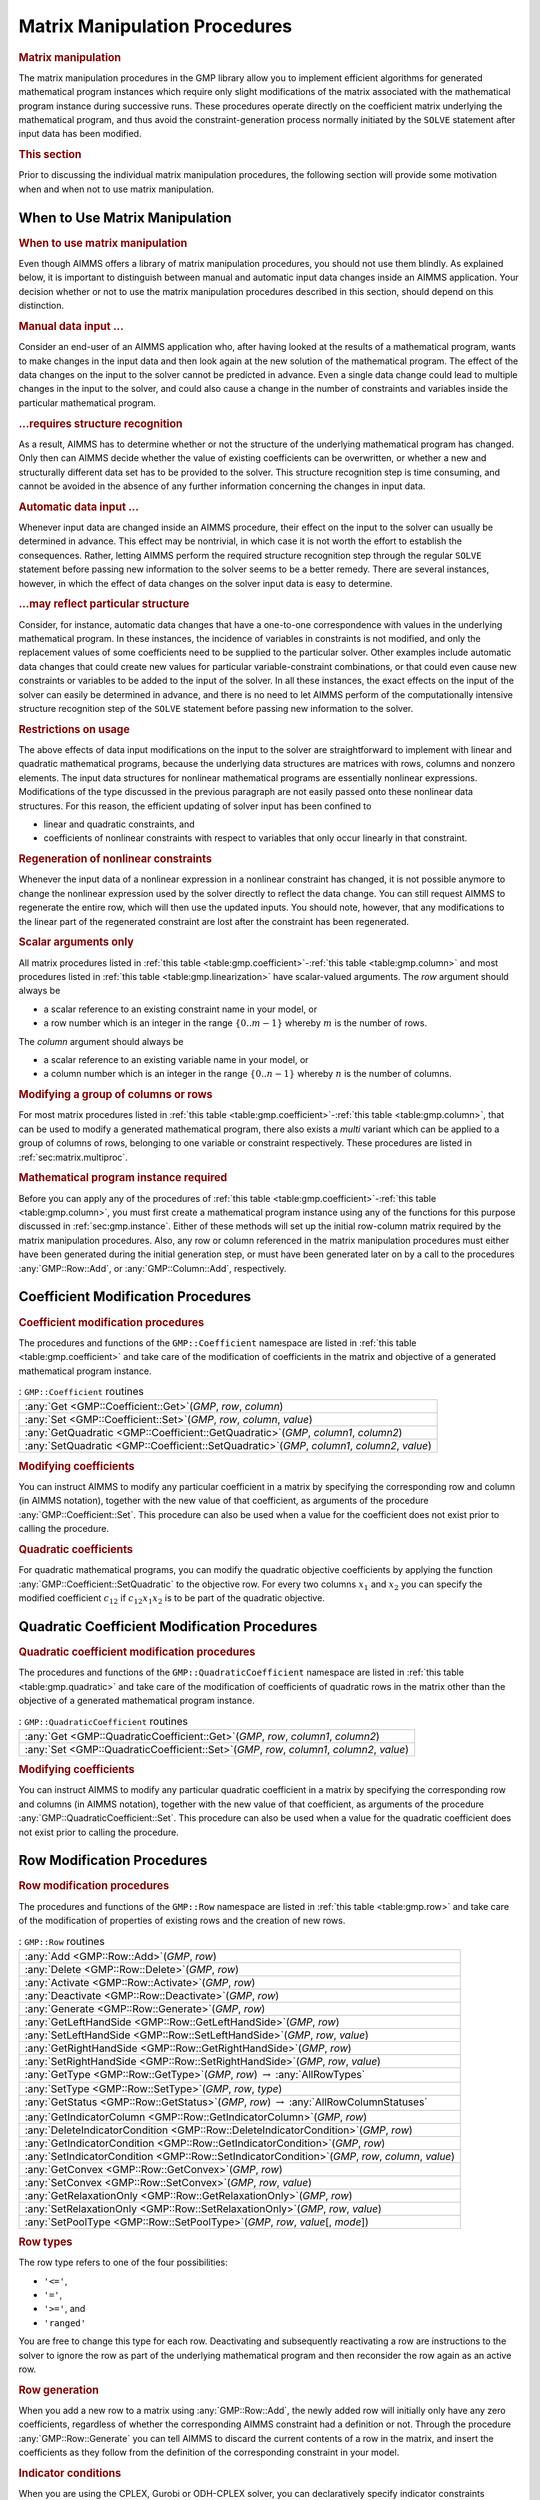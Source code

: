 .. _sec:gmp.matrix:

Matrix Manipulation Procedures
==============================

.. rubric:: Matrix manipulation

The matrix manipulation procedures in the GMP library allow you to
implement efficient algorithms for generated mathematical program
instances which require only slight modifications of the matrix
associated with the mathematical program instance during successive
runs. These procedures operate directly on the coefficient matrix
underlying the mathematical program, and thus avoid the
constraint-generation process normally initiated by the ``SOLVE``
statement after input data has been modified.

.. rubric:: This section

Prior to discussing the individual matrix manipulation procedures, the
following section will provide some motivation when and when not to use
matrix manipulation.

When to Use Matrix Manipulation
-------------------------------

.. rubric:: When to use matrix manipulation

Even though AIMMS offers a library of matrix manipulation procedures,
you should not use them blindly. As explained below, it is important to
distinguish between manual and automatic input data changes inside an
AIMMS application. Your decision whether or not to use the matrix
manipulation procedures described in this section, should depend on this
distinction.

.. rubric:: Manual data input ...

Consider an end-user of an AIMMS application who, after having looked at
the results of a mathematical program, wants to make changes in the
input data and then look again at the new solution of the mathematical
program. The effect of the data changes on the input to the solver
cannot be predicted in advance. Even a single data change could lead to
multiple changes in the input to the solver, and could also cause a
change in the number of constraints and variables inside the particular
mathematical program.

.. rubric:: ...requires structure recognition

As a result, AIMMS has to determine whether or not the structure of the
underlying mathematical program has changed. Only then can AIMMS decide
whether the value of existing coefficients can be overwritten, or
whether a new and structurally different data set has to be provided to
the solver. This structure recognition step is time consuming, and
cannot be avoided in the absence of any further information concerning
the changes in input data.

.. rubric:: Automatic data input ...

Whenever input data are changed inside an AIMMS procedure, their effect
on the input to the solver can usually be determined in advance. This
effect may be nontrivial, in which case it is not worth the effort to
establish the consequences. Rather, letting AIMMS perform the required
structure recognition step through the regular ``SOLVE`` statement
before passing new information to the solver seems to be a better
remedy. There are several instances, however, in which the effect of
data changes on the solver input data is easy to determine.

.. rubric:: ...may reflect particular structure

Consider, for instance, automatic data changes that have a one-to-one
correspondence with values in the underlying mathematical program. In
these instances, the incidence of variables in constraints is not
modified, and only the replacement values of some coefficients need to
be supplied to the particular solver. Other examples include automatic
data changes that could create new values for particular
variable-constraint combinations, or that could even cause new
constraints or variables to be added to the input of the solver. In all
these instances, the exact effects on the input of the solver can easily
be determined in advance, and there is no need to let AIMMS perform of
the computationally intensive structure recognition step of the
``SOLVE`` statement before passing new information to the solver.

.. rubric:: Restrictions on usage

The above effects of data input modifications on the input to the solver
are straightforward to implement with linear and quadratic mathematical
programs, because the underlying data structures are matrices with rows,
columns and nonzero elements. The input data structures for nonlinear
mathematical programs are essentially nonlinear expressions.
Modifications of the type discussed in the previous paragraph are not
easily passed onto these nonlinear data structures. For this reason, the
efficient updating of solver input has been confined to

-  linear and quadratic constraints, and

-  coefficients of nonlinear constraints with respect to variables that
   only occur linearly in that constraint.

.. rubric:: Regeneration of nonlinear constraints

Whenever the input data of a nonlinear expression in a nonlinear
constraint has changed, it is not possible anymore to change the
nonlinear expression used by the solver directly to reflect the data
change. You can still request AIMMS to regenerate the entire row, which
will then use the updated inputs. You should note, however, that any
modifications to the linear part of the regenerated constraint are lost
after the constraint has been regenerated.

.. rubric:: Scalar arguments only

All matrix procedures listed in
:ref:`this table <table:gmp.coefficient>`-:ref:`this table <table:gmp.column>` and most
procedures listed in :ref:`this table <table:gmp.linearization>` have
scalar-valued arguments. The *row* argument should always be

-  a scalar reference to an existing constraint name in your model, or

-  a row number which is an integer in the range :math:`\{ 0 .. m-1 \}`
   whereby :math:`m` is the number of rows.

The *column* argument should always be

-  a scalar reference to an existing variable name in your model, or

-  a column number which is an integer in the range
   :math:`\{ 0 .. n-1 \}` whereby :math:`n` is the number of columns.

.. rubric:: Modifying a group of columns or rows

For most matrix procedures listed in
:ref:`this table <table:gmp.coefficient>`-:ref:`this table <table:gmp.column>`, that can be
used to modify a generated mathematical program, there also exists a *multi* variant which can be
applied to a group of columns of rows, belonging to one variable or constraint respectively. These
procedures are listed in :ref:`sec:matrix.multiproc`.

.. rubric:: Mathematical program instance required

Before you can apply any of the procedures of
:ref:`this table <table:gmp.coefficient>`-:ref:`this table <table:gmp.column>`, you must
first create a mathematical program instance using any of the functions
for this purpose discussed in :ref:`sec:gmp.instance`. Either of these
methods will set up the initial row-column matrix required by the matrix
manipulation procedures. Also, any row or column referenced in the
matrix manipulation procedures must either have been generated during
the initial generation step, or must have been generated later on by a
call to the procedures :any:`GMP::Row::Add`, or :any:`GMP::Column::Add`,
respectively.

.. _sec:gmp.matrix.coefficient:

Coefficient Modification Procedures
-----------------------------------

.. rubric:: Coefficient modification procedures

The procedures and functions of the ``GMP::Coefficient`` namespace are
listed in :ref:`this table <table:gmp.coefficient>` and take care of the
modification of coefficients in the matrix and objective of a generated
mathematical program instance.

.. _GMP::Coefficient::SetQuadratic-LR:

.. _GMP::Coefficient::GetQuadratic-LR:

.. _GMP::Coefficient::Set-LR:

.. _GMP::Coefficient::Get-LR:

.. _table:gmp.coefficient:

.. table:: : ``GMP::Coefficient`` routines

	+----------------------------------------------------------------------------------------------+
	| :any:`Get <GMP::Coefficient::Get>`\ (*GMP*, *row*, *column*)                                 |
	+----------------------------------------------------------------------------------------------+
	| :any:`Set <GMP::Coefficient::Set>`\ (*GMP*, *row*, *column*, *value*)                        |
	+----------------------------------------------------------------------------------------------+
	| :any:`GetQuadratic <GMP::Coefficient::GetQuadratic>`\ (*GMP*, *column1*, *column2*)          |
	+----------------------------------------------------------------------------------------------+
	| :any:`SetQuadratic <GMP::Coefficient::SetQuadratic>`\ (*GMP*, *column1*, *column2*, *value*) |
	+----------------------------------------------------------------------------------------------+
	
.. rubric:: Modifying coefficients

You can instruct AIMMS to modify any particular coefficient in a matrix
by specifying the corresponding row and column (in AIMMS notation),
together with the new value of that coefficient, as arguments of the
procedure :any:`GMP::Coefficient::Set`. This procedure can also be used
when a value for the coefficient does not exist prior to calling the
procedure.

.. rubric:: Quadratic coefficients

For quadratic mathematical programs, you can modify the quadratic
objective coefficients by applying the function
:any:`GMP::Coefficient::SetQuadratic` to the objective row. For every two
columns :math:`x_1` and :math:`x_2` you can specify the modified
coefficient :math:`c_{12}` if :math:`c_{12}x_1x_2` is to be part of the
quadratic objective.

.. _sec:gmp.matrix.quadratic:

Quadratic Coefficient Modification Procedures
---------------------------------------------

.. rubric:: Quadratic coefficient modification procedures

The procedures and functions of the ``GMP::QuadraticCoefficient``
namespace are listed in :ref:`this table <table:gmp.quadratic>` and take care of
the modification of coefficients of quadratic rows in the matrix other
than the objective of a generated mathematical program instance.

.. _GMP::QuadraticCoefficient::Set-LR:

.. _GMP::QuadraticCoefficient::Get-LR:

.. _table:gmp.quadratic:

.. table:: : ``GMP::QuadraticCoefficient`` routines

	+--------------------------------------------------------------------------------------------+
	| :any:`Get <GMP::QuadraticCoefficient::Get>`\ (*GMP*, *row*, *column1*, *column2*)          |
	+--------------------------------------------------------------------------------------------+
	| :any:`Set <GMP::QuadraticCoefficient::Set>`\ (*GMP*, *row*, *column1*, *column2*, *value*) |
	+--------------------------------------------------------------------------------------------+
	
.. rubric:: Modifying coefficients

You can instruct AIMMS to modify any particular quadratic coefficient in
a matrix by specifying the corresponding row and columns (in AIMMS
notation), together with the new value of that coefficient, as arguments
of the procedure :any:`GMP::QuadraticCoefficient::Set`. This procedure can
also be used when a value for the quadratic coefficient does not exist
prior to calling the procedure.

.. _sec:gmp.matrix.row:

Row Modification Procedures
---------------------------

.. rubric:: Row modification procedures

The procedures and functions of the ``GMP::Row`` namespace are listed in
:ref:`this table <table:gmp.row>` and take care of the modification of properties
of existing rows and the creation of new rows.

.. _GMP::Row::SetPoolType-LR:

.. _GMP::Row::GetStatus-LR:

.. _GMP::Row::SetRelaxationOnly-LR:

.. _GMP::Row::SetConvex-LR:

.. _GMP::Row::GetRelaxationOnly-LR:

.. _GMP::Row::GetConvex-LR:

.. _GMP::Row::SetIndicatorCondition-LR:

.. _GMP::Row::GetIndicatorCondition-LR:

.. _GMP::Row::GetIndicatorColumn-LR:

.. _GMP::Row::DeleteIndicatorCondition-LR:

.. _GMP::Row::SetType-LR:

.. _GMP::Row::GetType-LR:

.. _GMP::Row::SetRightHandSide-LR:

.. _GMP::Row::GetRightHandSide-LR:

.. _GMP::Row::SetLeftHandSide-LR:

.. _GMP::Row::GetLeftHandSide-LR:

.. _GMP::Row::Generate-LR:

.. _GMP::Row::Deactivate-LR:

.. _GMP::Row::Activate-LR:

.. _GMP::Row::Delete-LR:

.. _GMP::Row::Add-LR:

.. _table:gmp.row:

.. table:: : ``GMP::Row`` routines

	+---------------------------------------------------------------------------------------------------+
	| :any:`Add <GMP::Row::Add>`\ (*GMP*, *row*)                                                        |
	+---------------------------------------------------------------------------------------------------+
	| :any:`Delete <GMP::Row::Delete>`\ (*GMP*, *row*)                                                  |
	+---------------------------------------------------------------------------------------------------+
	| :any:`Activate <GMP::Row::Activate>`\ (*GMP*, *row*)                                              |
	+---------------------------------------------------------------------------------------------------+
	| :any:`Deactivate <GMP::Row::Deactivate>`\ (*GMP*, *row*)                                          |
	+---------------------------------------------------------------------------------------------------+
	| :any:`Generate <GMP::Row::Generate>`\ (*GMP*, *row*)                                              |
	+---------------------------------------------------------------------------------------------------+
	| :any:`GetLeftHandSide <GMP::Row::GetLeftHandSide>`\ (*GMP*, *row*)                                |
	+---------------------------------------------------------------------------------------------------+
	| :any:`SetLeftHandSide <GMP::Row::SetLeftHandSide>`\ (*GMP*, *row*, *value*)                       |
	+---------------------------------------------------------------------------------------------------+
	| :any:`GetRightHandSide <GMP::Row::GetRightHandSide>`\ (*GMP*, *row*)                              |
	+---------------------------------------------------------------------------------------------------+
	| :any:`SetRightHandSide <GMP::Row::SetRightHandSide>`\ (*GMP*, *row*, *value*)                     |
	+---------------------------------------------------------------------------------------------------+
	| :any:`GetType <GMP::Row::GetType>`\ (*GMP*, *row*) :math:`\to` :any:`AllRowTypes`                 |
	+---------------------------------------------------------------------------------------------------+
	| :any:`SetType <GMP::Row::SetType>`\ (*GMP*, *row*, *type*)                                        |
	+---------------------------------------------------------------------------------------------------+
	| :any:`GetStatus <GMP::Row::GetStatus>`\ (*GMP*, *row*) :math:`\to` :any:`AllRowColumnStatuses`    |
	+---------------------------------------------------------------------------------------------------+
	| :any:`GetIndicatorColumn <GMP::Row::GetIndicatorColumn>`\ (*GMP*, *row*)                          |
	+---------------------------------------------------------------------------------------------------+
	| :any:`DeleteIndicatorCondition <GMP::Row::DeleteIndicatorCondition>`\ (*GMP*, *row*)              |
	+---------------------------------------------------------------------------------------------------+
	| :any:`GetIndicatorCondition <GMP::Row::GetIndicatorCondition>`\ (*GMP*, *row*)                    |
	+---------------------------------------------------------------------------------------------------+
	| :any:`SetIndicatorCondition <GMP::Row::SetIndicatorCondition>`\ (*GMP*, *row*, *column*, *value*) |
	+---------------------------------------------------------------------------------------------------+
	| :any:`GetConvex <GMP::Row::GetConvex>`\ (*GMP*, *row*)                                            |
	+---------------------------------------------------------------------------------------------------+
	| :any:`SetConvex <GMP::Row::SetConvex>`\ (*GMP*, *row*, *value*)                                   |
	+---------------------------------------------------------------------------------------------------+
	| :any:`GetRelaxationOnly <GMP::Row::GetRelaxationOnly>`\ (*GMP*, *row*)                            |
	+---------------------------------------------------------------------------------------------------+
	| :any:`SetRelaxationOnly <GMP::Row::SetRelaxationOnly>`\ (*GMP*, *row*, *value*)                   |
	+---------------------------------------------------------------------------------------------------+
	| :any:`SetPoolType <GMP::Row::SetPoolType>`\ (*GMP*, *row*, *value*\ [, *mode*])                   |
	+---------------------------------------------------------------------------------------------------+
	
.. rubric:: Row types

The row type refers to one of the four possibilities:

-  ``'<='``,

-  ``'='``,

-  ``'>='``, and

-  ``'ranged'``

You are free to change this type for each row. Deactivating and
subsequently reactivating a row are instructions to the solver to ignore
the row as part of the underlying mathematical program and then
reconsider the row again as an active row.

.. rubric:: Row generation

When you add a new row to a matrix using :any:`GMP::Row::Add`, the newly
added row will initially only have any zero coefficients, regardless of
whether the corresponding AIMMS constraint had a definition or not.
Through the procedure :any:`GMP::Row::Generate` you can tell AIMMS to
discard the current contents of a row in the matrix, and insert the
coefficients as they follow from the definition of the corresponding
constraint in your model.

.. rubric:: Indicator conditions

When you are using the CPLEX, Gurobi or ODH-CPLEX solver, you can
declaratively specify indicator constraints through the
``IndicatorConstraint`` property of a constraint declaration (see
:ref:`sec:var.constr.indicator`). You can also set and delete indicator
constraints programmatically for a given *GMP* using the functions
:any:`GMP::Row::SetIndicatorCondition` and
:any:`GMP::Row::DeleteIndicatorCondition`

.. rubric:: Lazy and cut pool constraints

When you are using the CPLEX, Gurobi or ODH-CPLEX solver, you can
declaratively specify constraints to be part of a pool of lazy
constraints or cuts through the ``IncludeInLazyConstraintPool`` and
``IncludeInCutPool`` properties of a constraint declaration respectively
(see :ref:`sec:var.constr.indicator`). You can also specify lazy and cut
pool constraints programmatically for a given *GMP* using the function
:any:`GMP::Row::SetPoolType`.

.. rubric:: Convex and relaxation-only constraints

Through the :ref:`.Convex` and :ref:`.RelaxationOnly` suffices of constraints
you can set special constraint properties for the BARON global
optimization solver (see also :ref:`sec:var.constr.glob-suff`). For a
given *GMP* you can also set these constraint properties
programmatically using the :any:`GMP::Row::SetConvex` and
:any:`GMP::Row::SetRelaxationOnly` functions.

.. _sec:gmp.matrix.column:

Column Modification Procedures
------------------------------

The procedures and functions of the ``GMP::Column`` namespace are listed
in :ref:`this table <table:gmp.column>` and take care of the modification of
properties of existing columns and the creation of new columns.

.. _GMP::Column::SetAsMultiObjective-LR:

.. _GMP::Column::GetStatus-LR:

.. _GMP::Column::SetAsObjective-LR:

.. _GMP::Column::SetType-LR:

.. _GMP::Column::GetType-LR:

.. _GMP::Column::SetUpperBound-LR:

.. _GMP::Column::GetUpperBound-LR:

.. _GMP::Column::SetLowerBound-LR:

.. _GMP::Column::GetLowerBound-LR:

.. _GMP::Column::SetDecomposition-LR:

.. _GMP::Column::Unfreeze-LR:

.. _GMP::Column::Freeze-LR:

.. _GMP::Column::Delete-LR:

.. _GMP::Column::Add-LR:

.. _table:gmp.column:

.. table:: : ``GMP::Column`` routines

	+--------------------------------------------------------------------------------------------------------+
	| :any:`Add <GMP::Column::Add>`\ (*GMP*, *column*)                                                       |
	+--------------------------------------------------------------------------------------------------------+
	| :any:`Delete <GMP::Column::Delete>`\ (*GMP*, *column*)                                                 |
	+--------------------------------------------------------------------------------------------------------+
	| :any:`Freeze <GMP::Column::Freeze>`\ (*GMP*, *column*, *value*)                                        |
	+--------------------------------------------------------------------------------------------------------+
	| :any:`Unfreeze <GMP::Column::Unfreeze>`\ (*GMP*, *column*)                                             |
	+--------------------------------------------------------------------------------------------------------+
	| :any:`GetLowerBound <GMP::Column::GetLowerBound>`\ (*GMP*, *column*)                                   |
	+--------------------------------------------------------------------------------------------------------+
	| :any:`SetLowerBound <GMP::Column::SetLowerBound>`\ (*GMP*, *column*, *value*)                          |
	+--------------------------------------------------------------------------------------------------------+
	| :any:`GetUpperBound <GMP::Column::GetUpperBound>`\ (*GMP*, *column*)                                   |
	+--------------------------------------------------------------------------------------------------------+
	| :any:`SetUpperBound <GMP::Column::SetUpperBound>`\ (*GMP*, *column*, *value*)                          |
	+--------------------------------------------------------------------------------------------------------+
	| :any:`GetType <GMP::Column::GetType>`\ (*GMP*, *column*) :math:`\to` :any:`AllColumnTypes`             |
	+--------------------------------------------------------------------------------------------------------+
	| :any:`SetType <GMP::Column::SetType>`\ (*GMP*, *column*, *type*)                                       |
	+--------------------------------------------------------------------------------------------------------+
	| :any:`GetStatus <GMP::Column::GetStatus>`\ (*GMP*, *column*) :math:`\to` :any:`AllRowColumnStatuses`   |
	+--------------------------------------------------------------------------------------------------------+
	| :any:`SetDecomposition <GMP::Column::SetDecomposition>`\ (*GMP*, *column*, *value*)                    |
	+--------------------------------------------------------------------------------------------------------+
	| :any:`SetAsObjective <GMP::Column::SetAsObjective>`\ (*GMP*, *column*)                                 |
	+--------------------------------------------------------------------------------------------------------+
	| :any:`SetAsMultiObjective <GMP::Column::SetAsMultiObjective>`\ (*GMP*, *column*, *priority*, *weight*) |
	+--------------------------------------------------------------------------------------------------------+
	
.. rubric:: Column types

The column type refers to one of the three possibilities:

-  ``'integer'``,

-  ``'continuous'``, and

-  ``'semi-continuous'``.

You are free to specify a different type for each column. For newly
added columns, AIMMS will (initially) use the lower bound, upper bound
and column type as specified in the declaration of the (symbolic)
variable associated with the added column. Freezing a column and
subsequently unfreezing it are instructions to the solver to fix the
corresponding variable to its current value, and then free it again by
letting it vary between its bounds.

.. rubric:: Changing the objective column

If you want to implement the procedures for reaching primal or dual
uniqueness as described in :ref:`sec:gmp.instance.dual`, you can use the
procedure

-  :any:`GMP::Column::SetAsObjective`

to change the objective function used by either the primal or dual
mathematical program instance that you want to solve for a second time.
Notice that the defining constraint for this variable should be

-  part of the original mathematical program formulation for which AIMMS
   has generated a mathematical program instance, or

-  added later on to the primal or dual generated mathematical program
   instance using the :any:`GMP::Row::Add` procedure, where the row
   definition is generated by AIMMS through the :any:`GMP::Row::Generate`
   procedure or constructed explicitly through several calls to the
   :any:`GMP::Coefficient::Set` procedure.

.. _sec:matrix.multiproc:

More Efficient Modification Procedures
--------------------------------------

If you want to change the data of many columns or rows belonging to some variable or constraint then
it is more efficient to use the multi variant of a modification procedure. The available multi
procedures of the ``GMP`` namespace are listed in :ref:`this table <table:gmp.multiproc>`.

.. _GMP::Coefficient::SetMulti-LR:

.. _GMP::Column::AddMulti-LR:

.. _GMP::Column::DeleteMulti-LR:

.. _GMP::Column::FreezeMulti-LR:

.. _GMP::Column::UnfreezeMulti-LR:

.. _GMP::Column::SetLowerBoundMulti-LR:

.. _GMP::Column::SetUpperBoundMulti-LR:

.. _GMP::Column::SetTypeMulti-LR:

.. _GMP::Column::SetDecompositionMulti-LR:

.. _GMP::Row::AddMulti-LR:

.. _GMP::Row::DeleteMulti-LR:

.. _GMP::Row::GenerateMulti-LR:

.. _GMP::Row::ActivateMulti-LR:

.. _GMP::Row::DeactivateMulti-LR:

.. _table:gmp.multiproc:

.. table:: : Multi procedures

	+------------------------------------------------------------------------------------------------------------------+
	| :any:`Coefficient::SetMulti <GMP::Coefficient::SetMulti>`\ (*GMP*, *binding*, *row*, *column*, *value*)          |
	+------------------------------------------------------------------------------------------------------------------+
	| :any:`Column::AddMulti <GMP::Column::AddMulti>`\ (*GMP*, *binding*, *column*)                                    |
	+------------------------------------------------------------------------------------------------------------------+
	| :any:`Column::DeleteMulti <GMP::Column::DeleteMulti>`\ (*GMP*, *binding*, *column*)                              |
	+------------------------------------------------------------------------------------------------------------------+
	| :any:`Column::FreezeMulti <GMP::Column::FreezeMulti>`\ (*GMP*, *binding*, *column*, *value*)                     |
	+------------------------------------------------------------------------------------------------------------------+
	| :any:`Column::UnfreezeMulti <GMP::Column::UnfreezeMulti>`\ (*GMP*, *binding*, *column*)                          |
	+------------------------------------------------------------------------------------------------------------------+
	| :any:`Column::SetLowerBoundMulti <GMP::Column::SetLowerBoundMulti>`\ (*GMP*, *binding*, *column*, *value*)       |
	+------------------------------------------------------------------------------------------------------------------+
	| :any:`Column::SetUpperBoundMulti <GMP::Column::SetLowerBoundMulti>`\ (*GMP*, *binding*, *column*, *value*)       |
	+------------------------------------------------------------------------------------------------------------------+
	| :any:`Column::SetTypeMulti <GMP::Column::SetTypeMulti>`\ (*GMP*, *binding*, *column*, *type*)                    |
	+------------------------------------------------------------------------------------------------------------------+
	| :any:`Column::SetDecompositionMulti <GMP::Column::SetDecompositionMulti>`\ (*GMP*, *binding*, *column*, *value*) |
	+------------------------------------------------------------------------------------------------------------------+
	| :any:`Row::AddMulti <GMP::Row::AddMulti>`\ (*GMP*, *binding*, *row*)                                             |
	+------------------------------------------------------------------------------------------------------------------+
	| :any:`Row::DeleteMulti <GMP::Row::DeleteMulti>`\ (*GMP*, *binding*, *row*)                                       |
	+------------------------------------------------------------------------------------------------------------------+
	| :any:`Row::GenerateMulti <GMP::Row::GenerateMulti>`\ (*GMP*, *binding*, *row*)                                   |
	+------------------------------------------------------------------------------------------------------------------+
	| :any:`Row::ActivateMulti <GMP::Row::ActivateMulti>`\ (*GMP*, *binding*, *row*)                                   |
	+------------------------------------------------------------------------------------------------------------------+
	| :any:`Row::DeactivateMulti <GMP::Row::DeactivateMulti>`\ (*GMP*, *binding*, *row*)                               |
	+------------------------------------------------------------------------------------------------------------------+
	| :any:`Row::SetRightHandSideMulti <GMP::Row::SetRightHandSideMulti>`\ (*GMP*, *binding*, *row*, *value*)          |
	+------------------------------------------------------------------------------------------------------------------+
	| :any:`Row::SetTypeMulti <GMP::Row::SetTypeMulti>`\ (*GMP*, *binding*, *row*, *type*)                             |
	+------------------------------------------------------------------------------------------------------------------+
	| :any:`Row::SetPoolTypeMulti <GMP::Row::SetPoolTypeMulti>`\ (*GMP*, *binding*, *row*, *value*, *mode*)            |
	+------------------------------------------------------------------------------------------------------------------+

.. rubric:: Binding argument

All procedures in :ref:`this table <table:gmp.multiproc>` contain an index binding argument. The index binding argument
specifies which columns or rows will be modified. If the procedure contains a value argument then the size of this vector is defined by the 
index binding argument. Further information on index binding can be found in :ref:`chap:bind`.

.. rubric:: Alternative procedures

An alternative approach to change the data of multiple columns or rows is using the *raw* procedures, of the ``GMP`` namespace,
mentioned in :ref:`this table <table:gmp.rawproc>`.

.. _GMP::Coefficient::SetRaw-LR:

.. _GMP::Column::DeleteRaw-LR:

.. _GMP::Column::FreezeRaw-LR:

.. _GMP::Column::UnfreezeRaw-LR:

.. _GMP::Column::SetLowerBoundRaw-LR:

.. _GMP::Column::SetUpperBoundRaw-LR:

.. _GMP::Column::SetTypeRaw-LR:

.. _GMP::Row::DeleteRaw-LR:

.. _GMP::Row::ActivateRaw-LR:

.. _GMP::Row::DeactivateRaw-LR:

.. _table:gmp.rawproc:

.. table:: : Raw procedures

	+-----------------------------------------------------------------------------------------------------------+
	| :any:`Coefficient::SetRaw <GMP::Coefficient::SetRaw>`\ (*GMP*, *rowSet*, *colSet*, *coef*, *changeZero*)  |
	+-----------------------------------------------------------------------------------------------------------+
	| :any:`Column::DeleteRaw <GMP::Column::DeleteRaw>`\ (*GMP*, *colSet*)                                      |
	+-----------------------------------------------------------------------------------------------------------+
	| :any:`Column::FreezeRaw <GMP::Column::FreezeRaw>`\ (*GMP*, *colSet*, *value*)                             |
	+-----------------------------------------------------------------------------------------------------------+
	| :any:`Column::UnfreezeRaw <GMP::Column::UnfreezeRaw>`\ (*GMP*, *colSet*)                                  |
	+-----------------------------------------------------------------------------------------------------------+
	| :any:`Column::SetLowerBoundRaw <GMP::Column::SetLowerBoundRaw>`\ (*GMP*, *colSet*, *value*)               |
	+-----------------------------------------------------------------------------------------------------------+
	| :any:`Column::SetUpperBoundRaw <GMP::Column::SetUpperBoundRaw>`\ (*GMP*, *colSet*, *value*)               |
	+-----------------------------------------------------------------------------------------------------------+
	| :any:`Column::SetTypeRaw <GMP::Column::SetTypeRaw>`\ (*GMP*, *colSet*, *type*)                            |
	+-----------------------------------------------------------------------------------------------------------+
	| :any:`Row::DeleteRaw <GMP::Row::DeleteRaw>`\ (*GMP*, *rowSet*)                                            |
	+-----------------------------------------------------------------------------------------------------------+
	| :any:`Row::ActivateRaw <GMP::Row::ActivateRaw>`\ (*GMP*, *rowSet*)                                        |
	+-----------------------------------------------------------------------------------------------------------+
	| :any:`Row::DeactivateRaw <GMP::Row::DeactivateRaw>`\ (*GMP*, *rowSet*)                                    |
	+-----------------------------------------------------------------------------------------------------------+
	| :any:`Row::SetRightHandSideRaw <GMP::Row::SetRightHandSideRaw>`\ (*GMP*, *rowSet*, *value*)               |
	+-----------------------------------------------------------------------------------------------------------+
	| :any:`Row::SetTypeRaw <GMP::Row::SetTypeRaw>`\ (*GMP*, *rowSet*, *type*)                                  |
	+-----------------------------------------------------------------------------------------------------------+

These procedures use a set of column and/or row numbers as input. These
sets of column and row numbers can be obtained by using the functions

-  :any:`GMP::Instance::GetColumnNumbers`, and
-  :any:`GMP::Instance::GetRowNumbers`

respectively.

.. _sec:matrix.extended:

Modifying an Extended Math Program Instance
-------------------------------------------

.. rubric:: Extended math program instances

To use the matrix manipulation routines of the GMP library, you must be
able to associate every row and column of the matrix of the math program
instance you want to manipulate with a symbolic constraint or variable
within your model. However, some routines in the GMP library generate
rows and columns that cannot be directly associated with specific
symbolic constraints and variables in your model. Examples of such
routines are:

-  the :any:`GMP::Instance::CreateDual` procedure, which may generate
   additional variables in the dual formulation for bounded variables
   and ranged constraints in the primal formulation (see also
   :ref:`sec:gmp.instance.dual`),

-  the :any:`GMP::Linearization::Add` and :any:`GMP::Linearization::AddSingle`
   procedures, which add linearizations of nonlinear constraints to a
   specific math program instance (see also :ref:`sec:gmp.lin`), and

-  the :any:`GMP::Instance::AddIntegerEliminationRows` procedure.

The rows and columns generated by these procedures can, however, be
*indirectly* associated with symbolic constraints, variables or
mathematical programs, as will be explained below.

.. rubric:: Extended suffices

To support the use of the matrix manipulation routines in conjunction
with rows and columns generated by AIMMS that can only be indirectly
associated with symbolic identifers in the model, AIMMS provides the
following suffices which allow you to do so:

-  :ref:`.ExtendedVariable`, and

-  :ref:`.ExtendedConstraint`.

These suffices are supported for ``Variables``, ``Constraints`` and
``MathematicalPrograms``. They behave like variables and constraints,
which implies that it is possible to refer to the :ref:`.ReducedCost` and
:ref:`.ShadowPrice` suffices of these extended suffices to get hold of
their sensitivity information.

.. rubric:: Suffix dimensions

Each of the suffices listed above has one additional dimension compared
to the dimension of the original identifier, over the predefined set
:any:`AllGMPExtensions`. For example, assuming that ``ae`` is an index into
the set :any:`AllGMPExtensions`,

-  if ``z(i,j)`` is a variable or constrain, the :ref:`.ExtendedVariable`
   suffix will have indices ``z.ExtendedVariable(ae,i,j)``,

-  if ``mp`` is a mathematical program, the :ref:`.ExtendedConstraint`
   suffix will have indices ``mp.ExtendedConstraint(ae)``.

Each of the procedures listed above, will add elements to the set
:any:`AllGMPExtensions` as necessary. The names of the precise elements
added to the set is explained below in more detail.

.. rubric:: Suffices generated by ``CreateDual``

The procedure :any:`GMP::Instance::CreateDual` will add the following
elements to the set :any:`AllGMPExtensions`:

-  ``DualObjective``, ``DualDefinition``, ``DualUpperBound``,
   ``DualLowerBound``.

In addition, it will generate the following extended variables and
constraints

-  For the mathematical program ``mp`` at hand

   -  the variable ``mp.ExtendedVariable('DualDefinition')``,

   -  the constraint ``mp.ExtendedConstraint('DualObjective')``.

-  For every ranged constraint ``c(i)``

   -  the constraint ``c.ExtendedConstraint('DualLowerBound',i)``,

   -  the constraint ``c.ExtendedConstraint('DualUpperBound' i)``.

-  For every bounded variable ``x(i)`` in :math:`[l_i,u_i]`

   -  | the constraint ``x.ExtendedConstraint('DualLowerBound',i)``
      | (if :math:`l_i\neq 0,-\infty`),

   -  | the constraint ``x.ExtendedConstraint('DualUpperBound' i)``
      | (if :math:`u_i\neq 0, \infty`).

.. rubric:: Modifying the dual math program

Using the matrix manipulation procedures, you can modify the matrix or
objective associated with a dual mathematical program instance created
by calling the procedure :any:`GMP::Instance::CreateDual`. Below you will
find how you can access the rows and columns of a dual mathematical
program instance created by AIMMS.

.. rubric:: Row and column names

For each procedure in the ``GMP::Coefficient``, ``GMP::Row`` and
``GMP::Column`` namespaces you must refer to a scalar constraint and/or
variable reference from your symbolic model. For the dual formulation,
you must

-  use the symbolic primal constraint name, to refer to the dual shadow
   price variable associated with that constraint in the dual
   mathematical program instance, and

-  use the symbolic primal variable name, to refer to the dual
   constraint associated with that variable in the dual mathematical
   program instance.

In other words, when modifying matrix coefficients, rows or columns the
role of the symbolic constraints and variables is interchanged.

.. rubric:: Implicitly added variables and constraints

You can refer to the implicitly added variables and constraints in the
procedures of the ``GMP::Coefficient``, ``GMP::Row`` and ``GMP::Column``
namespaces through the :ref:`.ExtendedVariable` and :ref:`.ExtendedConstraint`
suffices described above. After solving the dual math program, AIMMS
will store the dual solution in the suffices
``.ExtendedVariable.ReducedCost`` and
``.ExtendedConstraint.ShadowPrice``, respectively.

.. rubric:: Extended suffices for linearization

By calling the procedures :any:`GMP::Linearization::Add` or
:any:`GMP::Linearization::AddSingle`, AIMMS will add the linearization for
a single nonlinear constraint instance, or for all nonlinear constraints
from a set of nonlinear constraints to a given math program instance.
When doing so, AIMMS will add an element ``Linearization``\ :math:`k`
(where :math:`k` is a counter) to the set :any:`AllGMPExtensions`, and will
create for each nonlinear constraint ``c(i)``

-  a constraint
   ``c.ExtendedConstraint('Linearization``\ :math:`k`\ ``',i)``, and

-  a variable ``c.ExtendedVariable('Linearization``\ :math:`k`\ ``',i)``
   if deviations from the constraint are permitted (see also
   :ref:`sec:gmp.lin`).

.. rubric:: Elimination constraints and variables

By calling the procedure :any:`GMP::Instance::AddIntegerEliminationRows`,
AIMMS will add one or more constraints and variables to a math program
instance, which will eliminate the current integer solution from the
math program instance. When called, AIMMS will add elements of the form

-  ``Elimination``\ :math:`k`,

-  ``EliminationLowerBound``\ :math:`k`, and

-  ``EliminationUpperBound``\ :math:`k`

to the set :any:`AllGMPExtensions`. In addition, AIMMS will add

-  a constraint
   ``mp.ExtendedConstraint('Linearization``\ :math:`k`\ ``')`` to
   exclude current solution for all binary variables from the math
   program ``mp`` at hand, and

-  for every integer variable ``c(i)`` with a level value between its
   bounds the variables and constraints

   -  ``c.ExtendedVariable('Elimination``\ :math:`k`\ ``',i)``,

   -  ``c.ExtendedVariable('EliminationLowerBound``\ :math:`k`\ ``',i)``,

   -  ``c.ExtendedVariable('EliminationUpperBound``\ :math:`k`\ ``',i)``,

   -  ``c.ExtendedConstraint('Elimination``\ :math:`k`\ ``',i)``,

   -  ``c.ExtendedConstraint('EliminationLowerBound``\ :math:`k`\ ``',i)``,
      and

   -  ``c.ExtendedConstraint('EliminationUpperBound``\ :math:`k`\ ``',i)``.